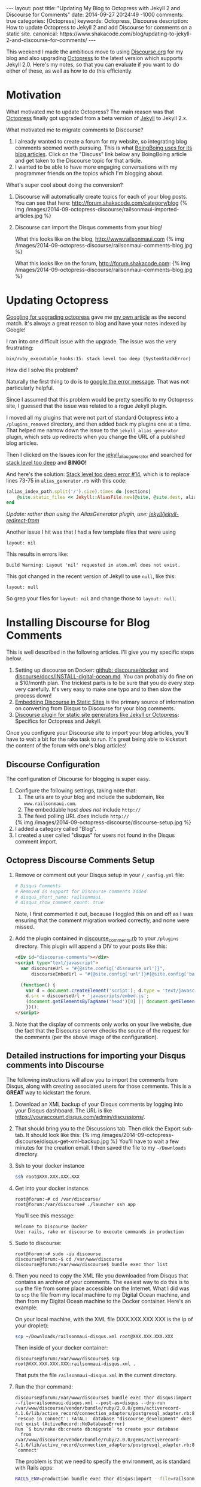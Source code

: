 #+BEGIN_HTML
---
layout: post
title: "Updating My Blog to Octopress with Jekyll 2 and Discourse for Comments"
date: 2014-09-27 20:24:49 -1000
comments: true
categories: [Octopress]
keywords: Octopress, Discourse
description: How to update Octopress to Jekyll 2 and add Discourse for comments on a static site. 
canonical: https://www.shakacode.com/blog/updating-to-jekyll-2-and-discourse-for-comments/
---
#+END_HTML

This weekend I made the ambitious move to using [[http://www.discourse.org/][Discourse.org]] for my blog and
also upgrading [[http://octopress.org/][Octopress]] to the latest version which supports Jekyll 2.0. Here's
my notes, so that you can evaluate if you want to do either of these, as well as
how to do this efficiently.

* Motivation
What motivated me to update Octopress? The main reason was that [[http://octopress.org/][Octopress]]
finally got upgraded from a beta version of [[http://jekyllrb.com/][Jekyll]] to Jekyll 2.x.

What motivated me to migrate comments to Discourse?
1. I already wanted to create a forum for my website, so integrating blog
   comments seemed worth pursuing. This is what [[http://boingboing.net/page/1/][BoingBoing uses for its blog articles]].
   Click on the "Discuss" link below any BoingBoing article and get taken to the Discourse
   topic for that article.
2. I wanted to be able to have more engaging conversations with my programmer
   friends on the topics which I'm blogging about.

What's super cool about doing the conversion?

1. Discourse will automatically create topics for each of your blog posts. You
   can see that here: http://forum.shakacode.com/category/blog
   {% img /images/2014-09-octopress-discourse/railsonmaui-imported-articles.jpg %}

2. Discourse can import the Disqus comments from your blog!

   What this looks like on the blog, http://www.railsonmaui.com
   {% img /images/2014-09-octopress-discourse/railsonmaui-comments-blog.jpg %}

   What this looks like on the forum, http://forum.shakacode.com:
   {% img /images/2014-09-octopress-discourse/railsonmaui-comments-blog.jpg %}

#+begin_html
<!-- more -->
#+end_html

* Updating Octopress
[[https://www.google.com/search?q%3Dupdgrading%2Boctopress&gws_rd%3Dssl#newwindow%3D1&q%3Dupgrading%2Boctopress][Googling for upgrading octopress]] gave me [[http://www.railsonmaui.com/blog/2013/09/15/upgrading-octopress/][my own article]] as the second match.
It's always a great reason to blog and have your notes indexed by Google!

I ran into one difficult issue with the upgrade. The issue was the very
frustrating:
#+BEGIN_EXAMPLE
bin/ruby_executable_hooks:15: stack level too deep (SystemStackError)
#+END_EXAMPLE

How did I solve the problem?

Naturally the first thing to do is to [[https://www.google.com/search?q%3Dbin%252Fruby_executabl&gws_rd%3Dssl#newwindow%3D1&q%3Dbin%252Fruby_executable_hooks%253A15%253A%2Bstack%2Blevel%2Btoo%2Bdeep%2B(SystemStackError)][google the error message]]. That was not
particularly helpful.

Since I assumed that this problem would be pretty specific to my Octopress site,
I guessed that the issue was related to a rogue Jekyll plugin.

I moved all my plugins that were not part of standard Octopress into a
=/plugins_removed= directory, and then added back my plugins one at a time. That
helped me narrow down the issue to the =jekyll_alias_generator= plugin, which
sets up redirects when you change the URL of a published blog articles.

Then I clicked on the Issues icon for the [[https://github.com/tsmango/jekyll_alias_generator/issues][jekyll_alias_generator]] and searched
for [[https://github.com/tsmango/jekyll_alias_generator/issues?q%3Dis%253Aopen%2Bis%253Aissue%2Bstack%2Blevel%2Btoo%2Bdeep][stack level too deep]] and *BINGO!* 

And here's the solution: [[https://github.com/tsmango/jekyll_alias_generator/issues/14][Stack level too deep error #14]], which is to replace
lines 73-75 in =alias_generator.rb= with this code:
#+BEGIN_SRC ruby
(alias_index_path.split('/').size).times do |sections|
    @site.static_files << Jekyll::AliasFile.new(@site, @site.dest, alias_index_path.split('/')[1, sections + 1].join('/'), '')
end
#+END_SRC

/Update: rather than using the AliasGenerator plugin, use: [[https://github.com/jekyll/jekyll-redirect-from][jekyll/jekyll-redirect-from]]/ 

Another issue I hit was that I had a few template files that were using
#+BEGIN_EXAMPLE
layout: nil
#+END_EXAMPLE

This results in errors like:
#+BEGIN_EXAMPLE
Build Warning: Layout 'nil' requested in atom.xml does not exist.
#+END_EXAMPLE

This got changed in the recent version of Jekyll to use =null=, like this:
#+BEGIN_EXAMPLE
layout: null
#+END_EXAMPLE

So grep your files for =layout: nil= and change those to =layout: null=.

* Installing Discourse for Blog Comments
This is well described in the following articles. I'll give you my specific
steps below.
1. Setting up discourse on Docker: [[https://github.com/discourse/discourse_docker][github: discourse/docker]] and
   [[https://github.com/discourse/discourse/blob/master/docs/INSTALL-digital-ocean.md][discourse/docs/INSTALL-digital-ocean.md]]. You can probably do fine on a
   $10/month plan. The trickiest parts is to be sure that you do every step very
   carefully. It's very easy to make one typo and to then slow the process down!
2. [[Http://eviltrout.com/2014/01/22/embedding-discourse.html][Embedding Discourse in Static Sites]] is the primary source of information on
   converting from Disqus to Discourse for your blog comments.
3. [[https://meta.discourse.org/t/discourse-plugin-for-static-site-generators-like-jekyll-or-octopress/7965/99][Discourse plugin for static site generators like Jekyll or Octopress]]:
   Specifics for Octopress and Jekyll. 

Once you configure your Discourse site to import your blog articles, you'll have
to wait a bit for the rake task to run. It's great being able to kickstart the
content of the forum with one's blog articles!

** Discourse Configuration
The configuration of Discourse for blogging is super easy.
1. Configure the following settings, taking note that:
   1. The urls are to your blog and include the subdomain, like
      =www.railsonmaui.com=.
   2. The embeddable host /does not/ include =http://=
   3. The feed polling URL /does/ include =http://=
   {% img /images/2014-09-octopress-discourse/discourse-setup.jpg %}
2. I added a category called "Blog".
3. I created a user called "disqus" for users not found in the Disqus comment
   import.

** Octopress Discourse Comments Setup
1. Remove or comment out your Disqus setup in your =/_config.yml= file:
   #+BEGIN_SRC yaml
   # Disqus Comments
   # Removed as support for Discourse comments added
   # disqus_short_name: railsonmaui
   # disqus_show_comment_count: true
   #+END_SRC
   Note, I first commented it out, because I toggled this on and off as I was
   ensuring that the comment migration worked correctly, and none were missed.
2. Add the plugin contained in [[https://github.com/justin808/jekyll_discourse_comments/blob/support_blank_baseurl/discourse_comments.rb][discourse_comments.rb]] to your =/plugins=
   directory. This plugin will append a DIV to your posts like this:
   #+BEGIN_SRC HTML
   <div id="discourse-comments"></div>
   <script type="text/javascript">
     var discourseUrl = "#{@site.config['discourse_url']}",
         discourseEmbedUrl = "#{@site.config['url']}#{@site.config['baseurl']}#{url}";

     (function() {
       var d = document.createElement('script'); d.type = 'text/javascript'; d.async = true;
       d.src = discourseUrl + 'javascripts/embed.js';
       (document.getElementsByTagName('head')[0] || document.getElementsByTagName('body')[0]).appendChild(d);
       })();
   </script>
   #+END_SRC
3. Note that the display of comments only works on your live website, due the
   fact that the Discourse server checks the source of the request for the
   comments (per the above image of the configuration).

** Detailed instructions for importing your Disqus comments into Discourse
The following instructions will allow you to import the comments from Disqus,
along with creating associated users for those comments. This is a *GREAT* way
to kickstart the forum.
1. Download an XML backup of your Disqus comments by logging into your Disqus
   dashboard. The URL is like https://youraccount.disqus.com/admin/discussions/.
2. That should bring you to the Discussions tab. Then click the Export sub-tab.
   It should look like this:
   {% img /images/2014-09-octopress-discourse/disqus-get-xml-backup.jpg %}
   You'll have to wait a few minutes for the creation email. I then saved the
   file to my =~/Downloads= directory.
3. Ssh to your docker instance
   #+BEGIN_SRC bash
   ssh root@XXX.XXX.XXX.XXX
   #+END_SRC
4. Get into your docker instance.
   #+BEGIN_EXAMPLE
   root@forum:~# cd /var/discourse/
   root@forum:/var/discourse# ./launcher ssh app
   #+END_EXAMPLE

   You'll see this message:
   #+BEGIN_EXAMPLE
   Welcome to Discourse Docker
   Use: rails, rake or discourse to execute commands in production
   #+END_EXAMPLE 
5. Sudo to discourse:
   #+BEGIN_EXAMPLE
   root@forum:~# sudo -iu discourse
   discourse@forum:~$ cd /var/www/discourse
   discourse@forum:/var/www/discourse$ bundle exec thor list 
   #+END_EXAMPLE
6. Then you need to copy the XML file you downloaded from Disqus that contains
   an archive of your comments. The easiest way to do this is to =scp= the file
   from some place accessible on the Internet. What I did was to =scp= the file
   from my local machine to my Digital Ocean machine, and then from my Digital
   Ocean machine to the Docker container. Here's an example:

   On your local machine, with the XML file (XXX.XXX.XXX.XXX is the ip of your
   droplet):
   #+BEGIN_SRC bash
   scp ~/Downloads/railsonmaui-disqus.xml root@XXX.XXX.XXX.XXX
   #+END_SRC

   Then inside of your docker container:
   #+BEGIN_EXAMPLE
   discourse@forum:/var/www/discourse$ scp root@XXX.XXX.XXX.XXX:railsonmaui-disqus.xml .
   #+END_EXAMPLE

   That puts the file =railsonmaui-disqus.xml= in the current directory.

7. Run the thor command:
   #+BEGIN_EXAMPLE
   discourse@forum:/var/www/discourse$ bundle exec thor disqus:import --file=railsonmaui-disqus.xml --post-as=disqus --dry-run
   /var/www/discourse/vendor/bundle/ruby/2.0.0/gems/activerecord-4.1.6/lib/active_record/connection_adapters/postgresql_adapter.rb:898:in `rescue in connect': FATAL:  database "discourse_development" does not exist (ActiveRecord::NoDatabaseError)
   Run `$ bin/rake db:create db:migrate` to create your database
     from /var/www/discourse/vendor/bundle/ruby/2.0.0/gems/activerecord-4.1.6/lib/active_record/connection_adapters/postgresql_adapter.rb:888:in `connect'
   #+END_EXAMPLE

   The problem is that we need to specify the environment, as is standard with
   Rails apps:

   #+BEGIN_SRC bash
   RAILS_ENV=production bundle exec thor disqus:import --file=railsonmaui-disqus.xml --post-as=disqus --dry-run
   #+END_SRC

   That command does the trick and gives you a nice message indicating what it
   will do once you remove the =--dry-run= flag.
   #+BEGIN_EXAMPLE
   discourse@forum:/var/www/discourse$ RAILS_ENV=production bundle exec thor disqus:import --file=railsonmaui-disqus.xml --post-as=disqus --dry-run
   Creating Favorite RubyMine Tips - Rails on Maui... (8 posts)
   Creating Octopress Setup with Github, Org Mode, and LiveReload - Rails on Maui... (3 posts)
   #+END_EXAMPLE

   Once you verify, run:
   #+BEGIN_SRC bash
   RAILS_ENV=production bundle exec thor disqus:import --file=railsonmaui-disqus.xml --post-as=disqus
   #+END_SRC

   This creates the comments /and the users/. Creating the users surprised me
   as I didn't know that the Disqus export contained the users' email addresses.
   *So this script ends up triggering activation emails to all those users!*

* Conclusion
*This is all pretty neat!* Not only did I get my new forum populated with some
content, but I also created users who commented on my posts in the past. I'm
hoping I can engage in more meaningful discussions regarding the technologies
that I blog about with my own forum. Please do [[http://forum.shakacode.com][sign-up for the forum]] so you can
comment and receive periodic updates of what gets posted! Or just sign up when
you want to post a comment. :-)




